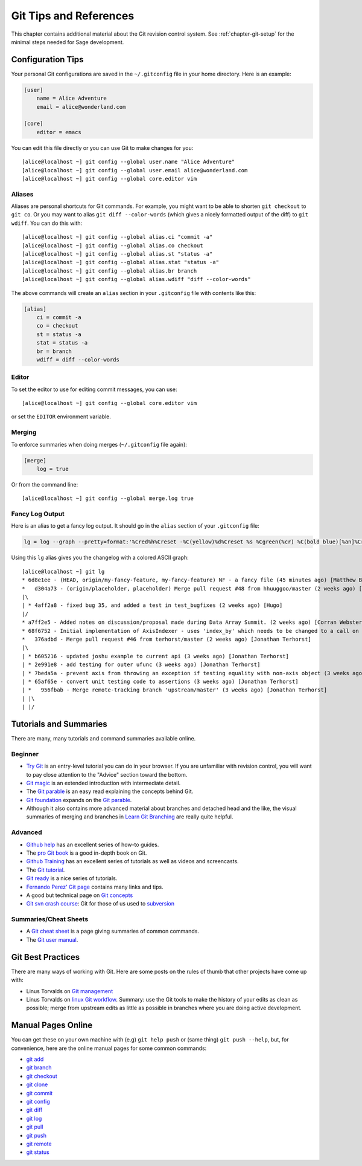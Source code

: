 .. highlight:: shell-session

.. _chapter-git-background:

=======================
Git Tips and References
=======================

This chapter contains additional material about the Git revision
control system.  See :ref:`chapter-git-setup` for the minimal
steps needed for Sage development.


.. _section-git-configuration:

Configuration Tips
==================

Your personal Git configurations are saved in the ``~/.gitconfig``
file in your home directory. Here is an example:

.. CODE-BLOCK:: text

    [user]
        name = Alice Adventure
        email = alice@wonderland.com

    [core]
        editor = emacs

You can edit this file directly or you can use Git to make changes for
you::

    [alice@localhost ~] git config --global user.name "Alice Adventure"
    [alice@localhost ~] git config --global user.email alice@wonderland.com
    [alice@localhost ~] git config --global core.editor vim


Aliases
-------

Aliases are personal shortcuts for Git commands. For example, you
might want to be able to shorten ``git checkout`` to ``git co``.  Or
you may want to alias ``git diff --color-words`` (which gives a nicely
formatted output of the diff) to ``git wdiff``. You can do this with::

    [alice@localhost ~] git config --global alias.ci "commit -a"
    [alice@localhost ~] git config --global alias.co checkout
    [alice@localhost ~] git config --global alias.st "status -a"
    [alice@localhost ~] git config --global alias.stat "status -a"
    [alice@localhost ~] git config --global alias.br branch
    [alice@localhost ~] git config --global alias.wdiff "diff --color-words"

The above commands will create an ``alias`` section in your ``.gitconfig``
file with contents like this:

.. CODE-BLOCK:: text

    [alias]
        ci = commit -a
        co = checkout
        st = status -a
        stat = status -a
        br = branch
        wdiff = diff --color-words


Editor
------

To set the editor to use for editing commit messages, you can use::

    [alice@localhost ~] git config --global core.editor vim

or set the ``EDITOR`` environment variable.


Merging
-------

To enforce summaries when doing merges (``~/.gitconfig`` file again):

.. CODE-BLOCK:: text

    [merge]
        log = true

Or from the command line::

    [alice@localhost ~] git config --global merge.log true


.. _section-fancy-log:

Fancy Log Output
----------------

Here is an alias to get a fancy log output. It should go in the
``alias`` section of your ``.gitconfig`` file:

.. CODE-BLOCK:: text

    lg = log --graph --pretty=format:'%Cred%h%Creset -%C(yellow)%d%Creset %s %Cgreen(%cr) %C(bold blue)[%an]%Creset' --abbrev-commit --date=relative

Using this ``lg`` alias gives you the changelog with a colored ASCII graph::

    [alice@localhost ~] git lg
    * 6d8e1ee - (HEAD, origin/my-fancy-feature, my-fancy-feature) NF - a fancy file (45 minutes ago) [Matthew Brett]
    *   d304a73 - (origin/placeholder, placeholder) Merge pull request #48 from hhuuggoo/master (2 weeks ago) [Jonathan Terhorst]
    |\
    | * 4aff2a8 - fixed bug 35, and added a test in test_bugfixes (2 weeks ago) [Hugo]
    |/
    * a7ff2e5 - Added notes on discussion/proposal made during Data Array Summit. (2 weeks ago) [Corran Webster]
    * 68f6752 - Initial implementation of AxisIndexer - uses 'index_by' which needs to be changed to a call on an Axes object - this is all very sketchy right now. (2 weeks ago) [Corr
    *   376adbd - Merge pull request #46 from terhorst/master (2 weeks ago) [Jonathan Terhorst]
    |\
    | * b605216 - updated joshu example to current api (3 weeks ago) [Jonathan Terhorst]
    | * 2e991e8 - add testing for outer ufunc (3 weeks ago) [Jonathan Terhorst]
    | * 7beda5a - prevent axis from throwing an exception if testing equality with non-axis object (3 weeks ago) [Jonathan Terhorst]
    | * 65af65e - convert unit testing code to assertions (3 weeks ago) [Jonathan Terhorst]
    | *   956fbab - Merge remote-tracking branch 'upstream/master' (3 weeks ago) [Jonathan Terhorst]
    | |\
    | |/


.. _section-git-tutorials:

Tutorials and Summaries
=======================

There are many, many tutorials and command summaries available online.

Beginner
--------
* `Try Git <https://try.github.io/levels/1/challenges/1>`_ is an entry-level
  tutorial you can do in your browser.  If you are unfamiliar with revision
  control, you will want to pay close attention to the "Advice" section toward
  the bottom.

* `Git magic
  <http://www-cs-students.stanford.edu/~blynn/gitmagic/index.html>`_
  is an extended introduction with intermediate detail.

* The `Git parable
  <http://tom.preston-werner.com/2009/05/19/the-git-parable.html>`_ is
  an easy read explaining the concepts behind Git.

* `Git foundation
  <http://matthew-brett.github.com/pydagogue/foundation.html>`_
  expands on the `Git parable`_.

* Although it also contains more advanced material about branches and
  detached head and the like, the visual summaries of merging and branches
  in `Learn Git Branching <http://pcottle.github.io/learnGitBranching/>`_
  are really quite helpful.


Advanced
--------
* `Github help <http://help.github.com>`_ has an excellent series of
  how-to guides.

* The `pro Git book <http://git-scm.com/book>`_ is a good in-depth book on Git.

* `Github Training <http://training.github.com>`_ has an excellent series
  of tutorials as well as videos and screencasts.

* The `Git tutorial <http://schacon.github.com/git/gittutorial.html>`_.

* `Git ready <http://www.gitready.com/>`_ is a nice series of
  tutorials.

* `Fernando Perez' Git page
  <http://www.fperez.org/py4science/git.html>`_ contains many links
  and tips.

* A good but technical page on `Git concepts
  <http://www.eecs.harvard.edu/~cduan/technical/git/>`_

* `Git svn crash course <http://git-scm.com/course/svn.html>`_: Git
  for those of us used to `subversion
  <http://subversion.tigris.org/>`_


Summaries/Cheat Sheets
----------------------
* A `Git cheat sheet <http://github.com/guides/git-cheat-sheet>`_ is a
  page giving summaries of common commands.

* The `Git user manual
  <http://schacon.github.com/git/user-manual.html>`_.


Git Best Practices
==================

There are many ways of working with Git. Here are some posts on the
rules of thumb that other projects have come up with:

* Linus Torvalds on `Git management
  <https://web.archive.org/web/20120511084711/http://kerneltrap.org/Linux/Git_Management>`_

* Linus Torvalds on `linux Git workflow
  <http://www.mail-archive.com/dri-devel@lists.sourceforge.net/msg39091.html>`_. Summary:
  use the Git tools to make the history of your edits as clean as
  possible; merge from upstream edits as little as possible in
  branches where you are doing active development.


Manual Pages Online
===================

You can get these on your own machine with (e.g) ``git help push`` or
(same thing) ``git push --help``, but, for convenience, here are the
online manual pages for some common commands:

* `git add <http://schacon.github.com/git/git-add.html>`_
* `git branch <http://schacon.github.com/git/git-branch.html>`_
* `git checkout <http://schacon.github.com/git/git-checkout.html>`_
* `git clone <http://schacon.github.com/git/git-clone.html>`_
* `git commit <http://schacon.github.com/git/git-commit.html>`_
* `git config <http://schacon.github.com/git/git-config.html>`_
* `git diff <http://schacon.github.com/git/git-diff.html>`_
* `git log <http://schacon.github.com/git/git-log.html>`_
* `git pull <http://schacon.github.com/git/git-pull.html>`_
* `git push <http://schacon.github.com/git/git-push.html>`_
* `git remote <http://schacon.github.com/git/git-remote.html>`_
* `git status <http://schacon.github.com/git/git-status.html>`_



